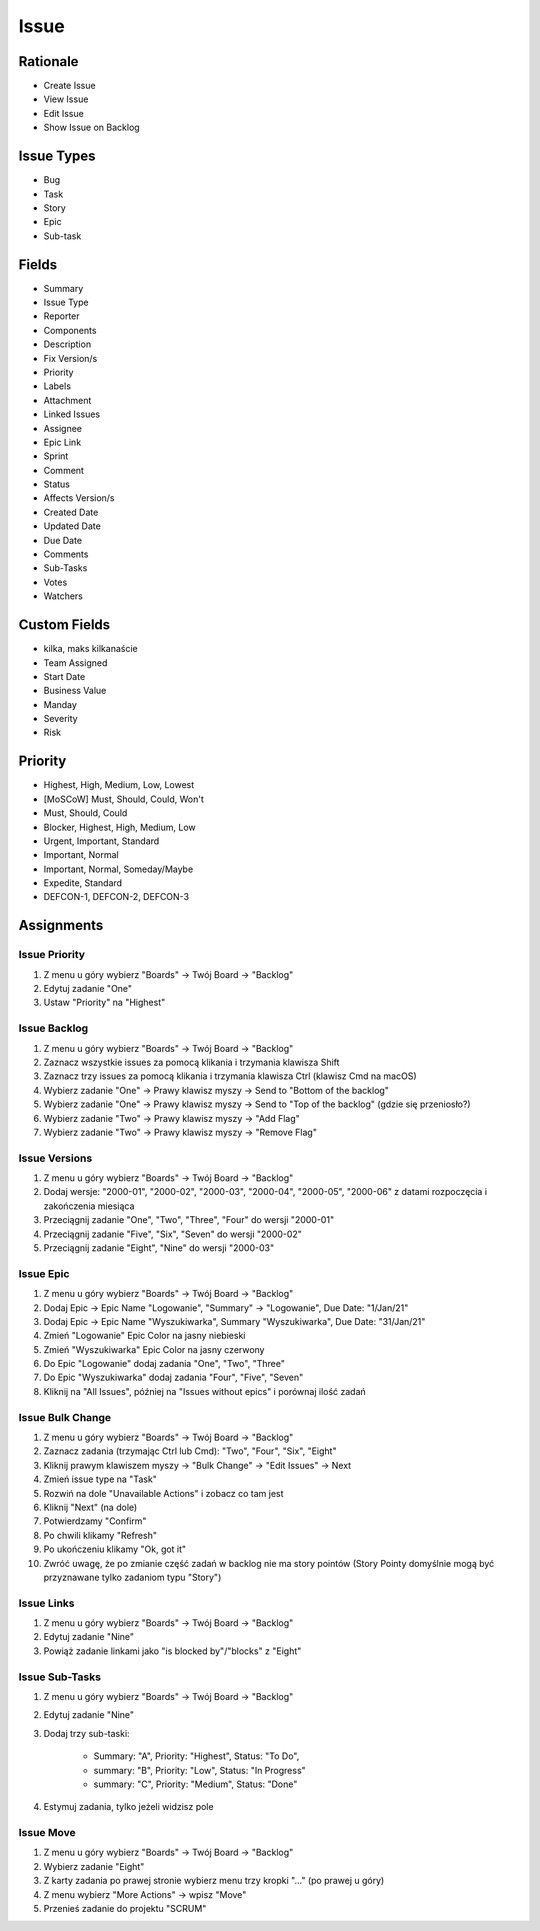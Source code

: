 *****
Issue
*****


Rationale
=========
* Create Issue
* View Issue
* Edit Issue
* Show Issue on Backlog


Issue Types
===========
* Bug
* Task
* Story
* Epic
* Sub-task


Fields
======
* Summary
* Issue Type
* Reporter
* Components
* Description
* Fix Version/s
* Priority
* Labels
* Attachment
* Linked Issues
* Assignee
* Epic Link
* Sprint
* Comment
* Status
* Affects Version/s
* Created Date
* Updated Date
* Due Date
* Comments
* Sub-Tasks
* Votes
* Watchers


Custom Fields
=============
* kilka, maks kilkanaście
* Team Assigned
* Start Date
* Business Value
* Manday
* Severity
* Risk


Priority
========
* Highest, High, Medium, Low, Lowest
* [MoSCoW] Must, Should, Could, Won't
* Must, Should, Could
* Blocker, Highest, High, Medium, Low
* Urgent, Important, Standard
* Important, Normal
* Important, Normal, Someday/Maybe
* Expedite, Standard
* DEFCON-1, DEFCON-2, DEFCON-3


Assignments
===========

Issue Priority
--------------
#. Z menu u góry wybierz "Boards" -> Twój Board -> "Backlog"
#. Edytuj zadanie "One"
#. Ustaw "Priority" na "Highest"

Issue Backlog
-------------
#. Z menu u góry wybierz "Boards" -> Twój Board -> "Backlog"
#. Zaznacz wszystkie issues za pomocą klikania i trzymania klawisza Shift
#. Zaznacz trzy issues za pomocą klikania i trzymania klawisza Ctrl (klawisz Cmd na macOS)
#. Wybierz zadanie "One" -> Prawy klawisz myszy -> Send to "Bottom of the backlog"
#. Wybierz zadanie "One" -> Prawy klawisz myszy -> Send to "Top of the backlog" (gdzie się przeniosło?)
#. Wybierz zadanie "Two" -> Prawy klawisz myszy -> "Add Flag"
#. Wybierz zadanie "Two" -> Prawy klawisz myszy -> "Remove Flag"

Issue Versions
--------------
#. Z menu u góry wybierz "Boards" -> Twój Board -> "Backlog"
#. Dodaj wersje: "2000-01", "2000-02", "2000-03", "2000-04", "2000-05", "2000-06" z datami rozpoczęcia i zakończenia miesiąca
#. Przeciągnij zadanie "One", "Two", "Three", "Four" do wersji "2000-01"
#. Przeciągnij zadanie "Five", "Six", "Seven" do wersji "2000-02"
#. Przeciągnij zadanie "Eight", "Nine" do wersji "2000-03"

Issue Epic
----------
#. Z menu u góry wybierz "Boards" -> Twój Board -> "Backlog"
#. Dodaj Epic -> Epic Name "Logowanie", "Summary" -> "Logowanie", Due Date: "1/Jan/21"
#. Dodaj Epic -> Epic Name "Wyszukiwarka", Summary "Wyszukiwarka", Due Date: "31/Jan/21"
#. Zmień "Logowanie" Epic Color na jasny niebieski
#. Zmień "Wyszukiwarka" Epic Color na jasny czerwony
#. Do Epic "Logowanie" dodaj zadania "One", "Two", "Three"
#. Do Epic "Wyszukiwarka" dodaj zadania "Four", "Five", "Seven"
#. Kliknij na "All Issues", później na "Issues without epics" i porównaj ilość zadań

Issue Bulk Change
-----------------
#. Z menu u góry wybierz "Boards" -> Twój Board -> "Backlog"
#. Zaznacz zadania (trzymając Ctrl lub Cmd): "Two", "Four", "Six", "Eight"
#. Kliknij prawym klawiszem myszy -> "Bulk Change" -> "Edit Issues" -> Next
#. Zmień issue type na "Task"
#. Rozwiń na dole "Unavailable Actions" i zobacz co tam jest
#. Kliknij "Next" (na dole)
#. Potwierdzamy "Confirm"
#. Po chwili klikamy "Refresh"
#. Po ukończeniu klikamy "Ok, got it"
#. Zwróć uwagę, że po zmianie część zadań w backlog nie ma story pointów (Story Pointy domyślnie mogą być przyznawane tylko zadaniom typu "Story")

Issue Links
-----------
#. Z menu u góry wybierz "Boards" -> Twój Board -> "Backlog"
#. Edytuj zadanie "Nine"
#. Powiąż zadanie linkami jako "is blocked by"/"blocks" z "Eight"

Issue Sub-Tasks
---------------
#. Z menu u góry wybierz "Boards" -> Twój Board -> "Backlog"
#. Edytuj zadanie "Nine"
#. Dodaj trzy sub-taski:

    - Summary: "A", Priority: "Highest", Status: "To Do",
    - summary: "B", Priority: "Low", Status: "In Progress"
    - summary: "C", Priority: "Medium", Status: "Done"

#. Estymuj zadania, tylko jeżeli widzisz pole

Issue Move
----------
#. Z menu u góry wybierz "Boards" -> Twój Board -> "Backlog"
#. Wybierz zadanie "Eight"
#. Z karty zadania po prawej stronie wybierz menu trzy kropki "..." (po prawej u góry)
#. Z menu wybierz "More Actions" -> wpisz "Move"
#. Przenieś zadanie do projektu "SCRUM"
